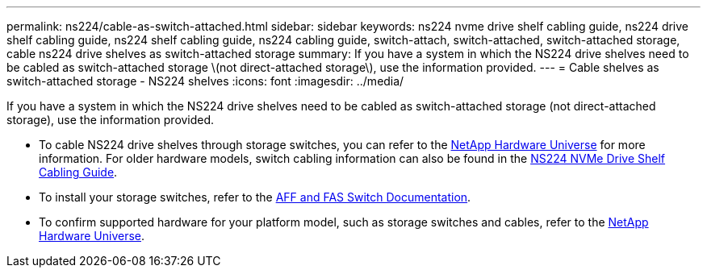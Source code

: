 ---
permalink: ns224/cable-as-switch-attached.html
sidebar: sidebar
keywords: ns224 nvme drive shelf cabling guide, ns224 drive shelf cabling guide, ns224 shelf cabling guide, ns224 cabling guide, switch-attach, switch-attached, switch-attached storage, cable ns224 drive shelves as switch-attached storage
summary: If you have a system in which the NS224 drive shelves need to be cabled as switch-attached storage \(not direct-attached storage\), use the information provided.
---
= Cable shelves as switch-attached storage - NS224 shelves
:icons: font
:imagesdir: ../media/

[.lead]
If you have a system in which the NS224 drive shelves need to be cabled as switch-attached storage (not direct-attached storage), use the information provided.

* To cable NS224 drive shelves through storage switches, you can refer to the https://hwu.netapp.com[NetApp Hardware Universe^] for more information. For older hardware models, switch cabling information can also be found in the https://library.netapp.com/ecm/ecm_download_file/ECMLP2876580[NS224 NVMe Drive Shelf Cabling Guide^].

* To install your storage switches, refer to the https://docs.netapp.com/us-en/ontap-systems-switches/index.html[AFF and FAS Switch Documentation^].

* To confirm supported hardware for your platform model, such as storage switches and cables, refer to the https://hwu.netapp.com[NetApp Hardware Universe^].

